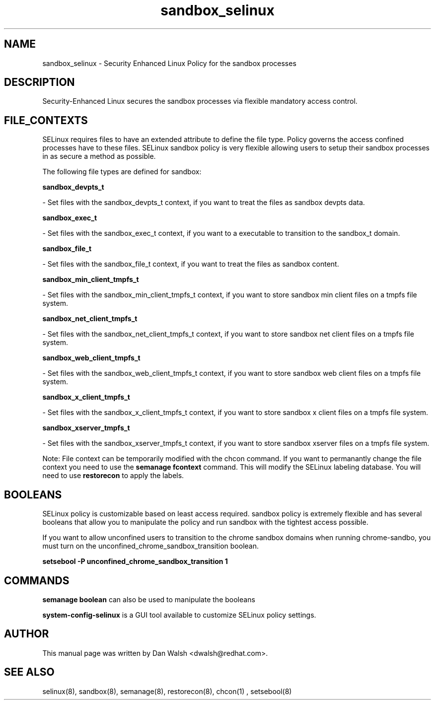.TH  "sandbox_selinux"  "8"  "20 Feb 2012" "dwalsh@redhat.com" "sandbox Selinux Policy documentation"
.SH "NAME"
sandbox_selinux \- Security Enhanced Linux Policy for the sandbox processes
.SH "DESCRIPTION"

Security-Enhanced Linux secures the sandbox processes via flexible mandatory access
control.  
.SH FILE_CONTEXTS
SELinux requires files to have an extended attribute to define the file type. 
Policy governs the access confined processes have to these files. 
SELinux sandbox policy is very flexible allowing users to setup their sandbox processes in as secure a method as possible.
.PP 
The following file types are defined for sandbox:


.EX
.B sandbox_devpts_t 
.EE

- Set files with the sandbox_devpts_t context, if you want to treat the files as sandbox devpts data.


.EX
.B sandbox_exec_t 
.EE

- Set files with the sandbox_exec_t context, if you want to a executable to transition to the sandbox_t domain.


.EX
.B sandbox_file_t 
.EE

- Set files with the sandbox_file_t context, if you want to treat the files as sandbox content.


.EX
.B sandbox_min_client_tmpfs_t 
.EE

- Set files with the sandbox_min_client_tmpfs_t context, if you want to store sandbox min client files on a tmpfs file system.


.EX
.B sandbox_net_client_tmpfs_t 
.EE

- Set files with the sandbox_net_client_tmpfs_t context, if you want to store sandbox net client files on a tmpfs file system.


.EX
.B sandbox_web_client_tmpfs_t 
.EE

- Set files with the sandbox_web_client_tmpfs_t context, if you want to store sandbox web client files on a tmpfs file system.


.EX
.B sandbox_x_client_tmpfs_t 
.EE

- Set files with the sandbox_x_client_tmpfs_t context, if you want to store sandbox x client files on a tmpfs file system.


.EX
.B sandbox_xserver_tmpfs_t 
.EE

- Set files with the sandbox_xserver_tmpfs_t context, if you want to store sandbox xserver files on a tmpfs file system.

Note: File context can be temporarily modified with the chcon command.  If you want to permanantly change the file context you need to use the 
.B semanage fcontext 
command.  This will modify the SELinux labeling database.  You will need to use
.B restorecon
to apply the labels.

.SH BOOLEANS
SELinux policy is customizable based on least access required.  sandbox policy is extremely flexible and has several booleans that allow you to manipulate the policy and run sandbox with the tightest access possible.


.PP
If you want to allow unconfined users to transition to the chrome sandbox domains when running chrome-sandbo, you must turn on the unconfined_chrome_sandbox_transition boolean.

.EX
.B setsebool -P unconfined_chrome_sandbox_transition 1
.EE

.SH "COMMANDS"

.B semanage boolean
can also be used to manipulate the booleans

.PP
.B system-config-selinux 
is a GUI tool available to customize SELinux policy settings.

.SH AUTHOR	
This manual page was written by Dan Walsh <dwalsh@redhat.com>.

.SH "SEE ALSO"
selinux(8), sandbox(8), semanage(8), restorecon(8), chcon(1)
, setsebool(8)